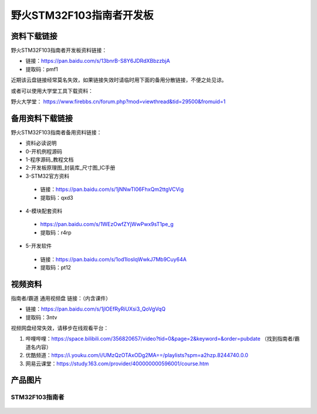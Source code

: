 

野火STM32F103指南者开发板
=========================

资料下载链接
------------

野火STM32F103指南者开发板资料链接：

-  链接：https://pan.baidu.com/s/13bnrB-S8Y6JDRdXBbzzbjA
-  提取码：pmf1  


近期该云盘链接经常莫名失效，如果链接失效时请临时用下面的备用分散链接，不便之处见谅。

或者可以使用大学堂工具下载资料：

野火大学堂： https://www.firebbs.cn/forum.php?mod=viewthread&tid=29500&fromuid=1



备用资料下载链接
------------

野火STM32F103指南者备用资料链接：


- 资料必读说明
- 0-开机例程源码
- 1-程序源码_教程文档
- 2-开发板原理图_封装库_尺寸图_IC手册
- 3-STM32官方资料

 - 链接：https://pan.baidu.com/s/1jNNwTl06FhxQm2ttgVCVig
 - 提取码：qxd3


- 4-模块配套资料

 - https://pan.baidu.com/s/1WEzOwfZYjWwPwx9sT1pe_g 
 - 提取码：r4rp 


- 5-开发软件

 - 链接：https://pan.baidu.com/s/1od1IosIqWwkJ7Mb9Cuy64A 
 - 提取码：pt12 





视频资料
------------


指南者/霸道 通用视频盘 链接：（内含课件）

- 链接：https://pan.baidu.com/s/1jlOEfRyRiUXsi3_QoVgVqQ
- 提取码：3ntv


视频网盘经常失效，请移步在线观看平台：

1. 哔哩哔哩：https://space.bilibili.com/356820657/video?tid=0&page=2&keyword=&order=pubdate （找到指南者/霸道名内容）
#. 优酷频道：https://i.youku.com/i/UMzQzOTAxODg2MA==/playlists?spm=a2hzp.8244740.0.0
#. 网易云课堂：https://study.163.com/provider/400000000596001/course.htm


产品图片
--------

STM32F103指南者
~~~~~~~~~~~~~~~

.. figure:: media/stm32f130_zhinanzhe/stm32f130_zhinanzhe.jpg
   :alt: STM32F103指南者


